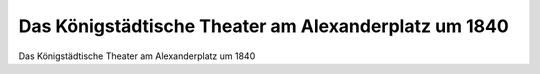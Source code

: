 Das Königstädtische Theater am Alexanderplatz um 1840
=====================================================

.. image:: Koenigstaedtisches-Theater-small.jpg
   :alt:

Das Königstädtische Theater am Alexanderplatz um 1840

.. rst-class:: source

  (Stahlstich um 1840, gez. von Scharz, gest. von Finden, Einzelblatt.)

